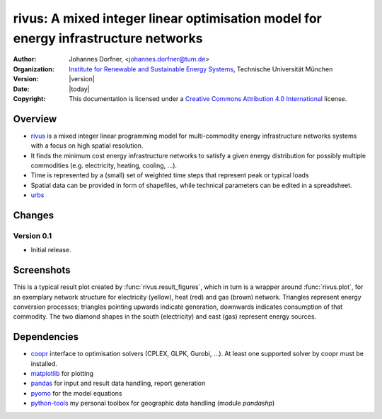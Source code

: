 .. urbs documentation master file, created by
   sphinx-quickstart on Wed Sep 10 11:43:04 2014.
   You can adapt this file completely to your liking, but it should at least
   contain the root `toctree` directive.
   
.. module:: rivus

rivus: A mixed integer linear optimisation model for energy infrastructure networks
===================================================================================

:Author: Johannes Dorfner, <johannes.dorfner@tum.de>
:Organization: `Institute for Renewable and Sustainable Energy Systems`_,
               Technische Universität München
:Version: |version|
:Date: |today|
:Copyright:
  This documentation is licensed under a `Creative Commons Attribution 4.0 
  International`__ license.

.. __: http://creativecommons.org/licenses/by/4.0/


Overview
--------

* `rivus`_  is a mixed integer linear programming model for multi-commodity 
  energy infrastructure networks systems with a focus on high spatial 
  resolution.
* It finds the minimum cost energy infrastructure networks to satisfy a given 
  energy distribution for possibly multiple commodities (e.g. electricity, 
  heating, cooling, ...).
* Time is represented by a (small) set of weighted time steps that represent 
  peak or typical loads  
* Spatial data can be provided in form of shapefiles, while technical 
  parameters can be edited in a spreadsheet.
* `urbs`_

Changes
-------

Version 0.1
^^^^^^^^^^^

* Initial release.


Screenshots
-----------

This is a typical result plot created by :func:`rivus.result_figures`, which
in turn is a wrapper around :func:`rivus.plot`, for an exemplary network
structure for electricity (yellow), heat (red) and gas (brown) network. 
Triangles represent energy conversion processes; triangles pointing upwards
indicate generation, downwards indicates consumption of that commodity. The two
diamond shapes in the south (electricity) and east (gas) represent energy
sources.

.. image:: img/caps-elec.*
   :width: 95%
   :align: center

.. image:: img/caps-heat.*
   :width: 95%
   :align: center

.. image:: img/caps-gas.*
   :width: 95%
   :align: center


Dependencies
------------

* `coopr`_ interface to optimisation solvers (CPLEX, GLPK, Gurobi, ...).
  At least one supported solver by coopr must be installed.
* `matplotlib`_ for plotting
* `pandas`_ for input and result data handling, report generation 
* `pyomo`_ for the model equations
* `python-tools`_ my personal toolbox for geographic data handling (module `pandashp`)
   
.. _coopr: https://software.sandia.gov/trac/coopr
.. _Institute for Renewable and Sustainable Energy Systems: http://www.ens.ei.tum.de/
.. _matplotlib: http://matplotlib.org
.. _pandas: https://pandas.pydata.org
.. _pyomo: https://software.sandia.gov/trac/coopr/wiki/Pyomo
.. _python-tools: https://github.com/ojdo/python-tools
.. _rivus: https://github.com/ojdo/rivus
.. _urbs: https://github.com/tum-ens/urbs

